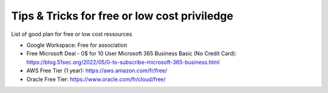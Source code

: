 Tips & Tricks for free or low cost priviledge
==============================================

List of good plan for free or low cost ressources

- Google Workspace: Free for association
- Free Microsoft Deal - 0$ for 10 User Microsoft 365 Business Basic (No Credit Card): https://blog.51sec.org/2022/05/0-to-subscribe-microsoft-365-business.html
- AWS Free Tier (1 year): https://aws.amazon.com/fr/free/
- Oracle Free Tier: https://www.oracle.com/fr/cloud/free/